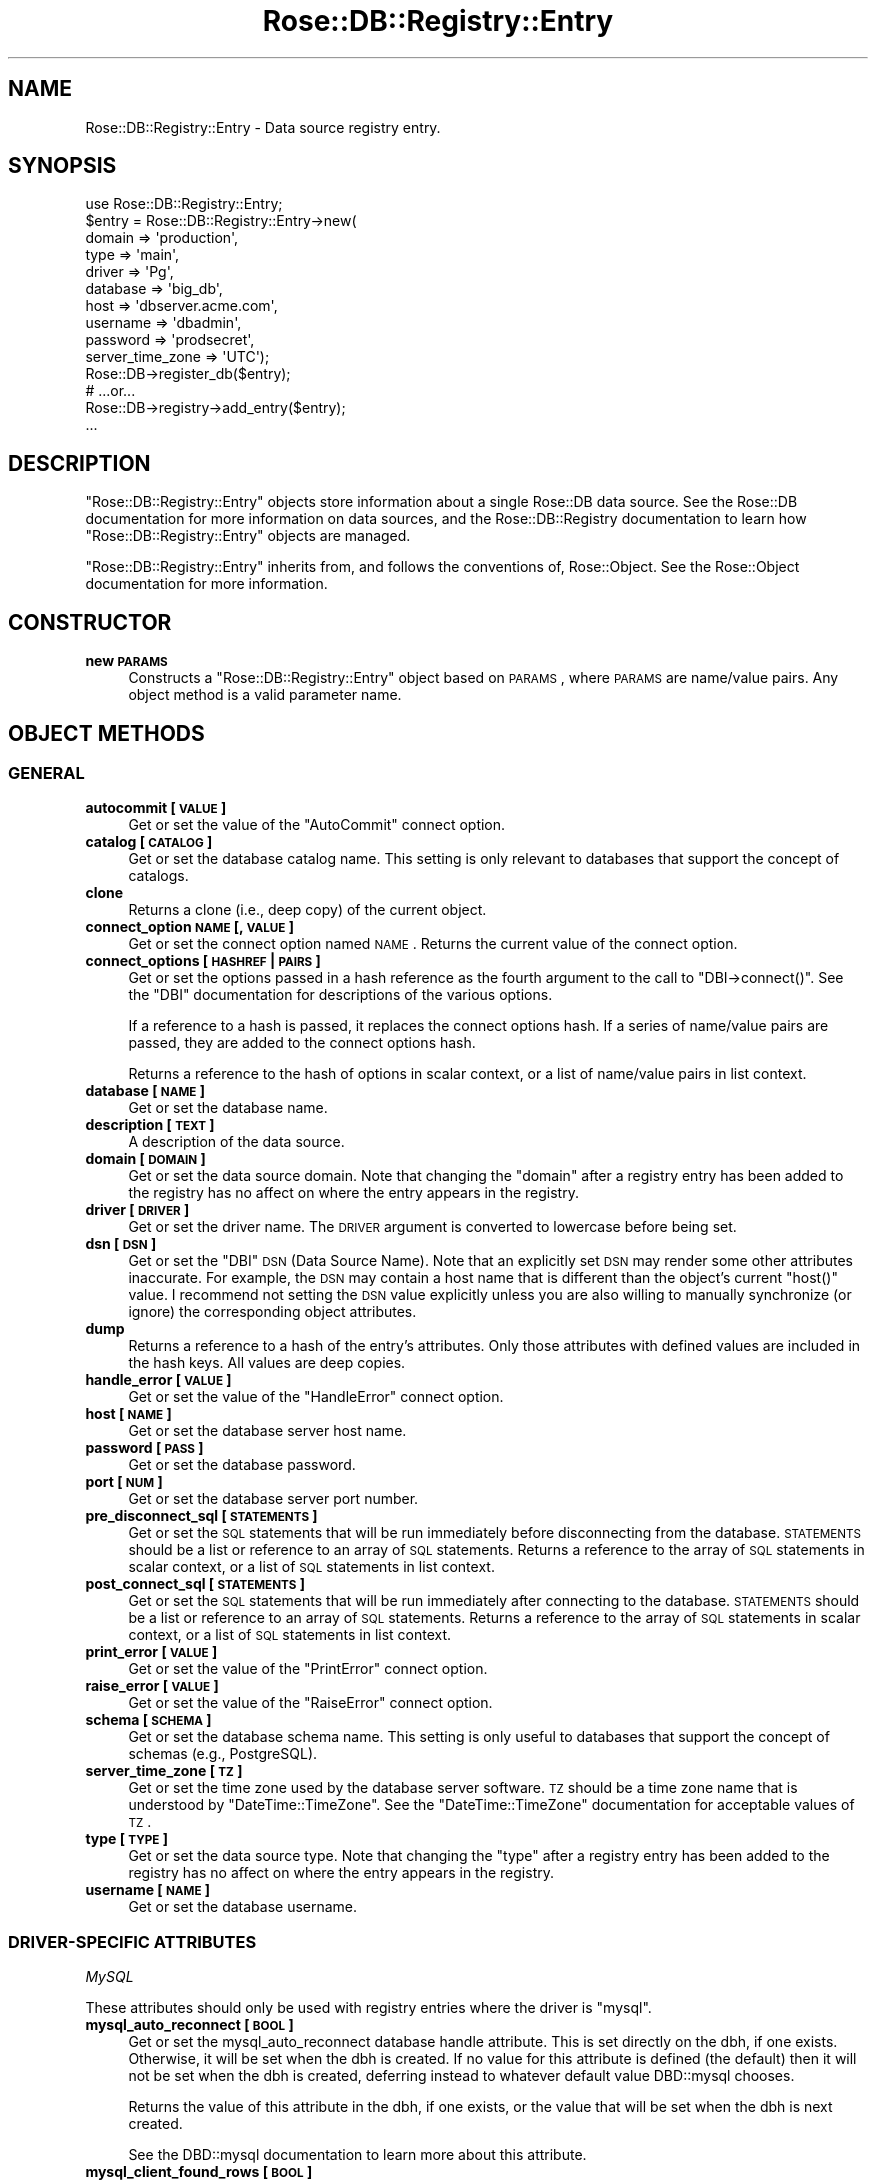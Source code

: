 .\" Automatically generated by Pod::Man 2.22 (Pod::Simple 3.07)
.\"
.\" Standard preamble:
.\" ========================================================================
.de Sp \" Vertical space (when we can't use .PP)
.if t .sp .5v
.if n .sp
..
.de Vb \" Begin verbatim text
.ft CW
.nf
.ne \\$1
..
.de Ve \" End verbatim text
.ft R
.fi
..
.\" Set up some character translations and predefined strings.  \*(-- will
.\" give an unbreakable dash, \*(PI will give pi, \*(L" will give a left
.\" double quote, and \*(R" will give a right double quote.  \*(C+ will
.\" give a nicer C++.  Capital omega is used to do unbreakable dashes and
.\" therefore won't be available.  \*(C` and \*(C' expand to `' in nroff,
.\" nothing in troff, for use with C<>.
.tr \(*W-
.ds C+ C\v'-.1v'\h'-1p'\s-2+\h'-1p'+\s0\v'.1v'\h'-1p'
.ie n \{\
.    ds -- \(*W-
.    ds PI pi
.    if (\n(.H=4u)&(1m=24u) .ds -- \(*W\h'-12u'\(*W\h'-12u'-\" diablo 10 pitch
.    if (\n(.H=4u)&(1m=20u) .ds -- \(*W\h'-12u'\(*W\h'-8u'-\"  diablo 12 pitch
.    ds L" ""
.    ds R" ""
.    ds C` ""
.    ds C' ""
'br\}
.el\{\
.    ds -- \|\(em\|
.    ds PI \(*p
.    ds L" ``
.    ds R" ''
'br\}
.\"
.\" Escape single quotes in literal strings from groff's Unicode transform.
.ie \n(.g .ds Aq \(aq
.el       .ds Aq '
.\"
.\" If the F register is turned on, we'll generate index entries on stderr for
.\" titles (.TH), headers (.SH), subsections (.SS), items (.Ip), and index
.\" entries marked with X<> in POD.  Of course, you'll have to process the
.\" output yourself in some meaningful fashion.
.ie \nF \{\
.    de IX
.    tm Index:\\$1\t\\n%\t"\\$2"
..
.    nr % 0
.    rr F
.\}
.el \{\
.    de IX
..
.\}
.\"
.\" Accent mark definitions (@(#)ms.acc 1.5 88/02/08 SMI; from UCB 4.2).
.\" Fear.  Run.  Save yourself.  No user-serviceable parts.
.    \" fudge factors for nroff and troff
.if n \{\
.    ds #H 0
.    ds #V .8m
.    ds #F .3m
.    ds #[ \f1
.    ds #] \fP
.\}
.if t \{\
.    ds #H ((1u-(\\\\n(.fu%2u))*.13m)
.    ds #V .6m
.    ds #F 0
.    ds #[ \&
.    ds #] \&
.\}
.    \" simple accents for nroff and troff
.if n \{\
.    ds ' \&
.    ds ` \&
.    ds ^ \&
.    ds , \&
.    ds ~ ~
.    ds /
.\}
.if t \{\
.    ds ' \\k:\h'-(\\n(.wu*8/10-\*(#H)'\'\h"|\\n:u"
.    ds ` \\k:\h'-(\\n(.wu*8/10-\*(#H)'\`\h'|\\n:u'
.    ds ^ \\k:\h'-(\\n(.wu*10/11-\*(#H)'^\h'|\\n:u'
.    ds , \\k:\h'-(\\n(.wu*8/10)',\h'|\\n:u'
.    ds ~ \\k:\h'-(\\n(.wu-\*(#H-.1m)'~\h'|\\n:u'
.    ds / \\k:\h'-(\\n(.wu*8/10-\*(#H)'\z\(sl\h'|\\n:u'
.\}
.    \" troff and (daisy-wheel) nroff accents
.ds : \\k:\h'-(\\n(.wu*8/10-\*(#H+.1m+\*(#F)'\v'-\*(#V'\z.\h'.2m+\*(#F'.\h'|\\n:u'\v'\*(#V'
.ds 8 \h'\*(#H'\(*b\h'-\*(#H'
.ds o \\k:\h'-(\\n(.wu+\w'\(de'u-\*(#H)/2u'\v'-.3n'\*(#[\z\(de\v'.3n'\h'|\\n:u'\*(#]
.ds d- \h'\*(#H'\(pd\h'-\w'~'u'\v'-.25m'\f2\(hy\fP\v'.25m'\h'-\*(#H'
.ds D- D\\k:\h'-\w'D'u'\v'-.11m'\z\(hy\v'.11m'\h'|\\n:u'
.ds th \*(#[\v'.3m'\s+1I\s-1\v'-.3m'\h'-(\w'I'u*2/3)'\s-1o\s+1\*(#]
.ds Th \*(#[\s+2I\s-2\h'-\w'I'u*3/5'\v'-.3m'o\v'.3m'\*(#]
.ds ae a\h'-(\w'a'u*4/10)'e
.ds Ae A\h'-(\w'A'u*4/10)'E
.    \" corrections for vroff
.if v .ds ~ \\k:\h'-(\\n(.wu*9/10-\*(#H)'\s-2\u~\d\s+2\h'|\\n:u'
.if v .ds ^ \\k:\h'-(\\n(.wu*10/11-\*(#H)'\v'-.4m'^\v'.4m'\h'|\\n:u'
.    \" for low resolution devices (crt and lpr)
.if \n(.H>23 .if \n(.V>19 \
\{\
.    ds : e
.    ds 8 ss
.    ds o a
.    ds d- d\h'-1'\(ga
.    ds D- D\h'-1'\(hy
.    ds th \o'bp'
.    ds Th \o'LP'
.    ds ae ae
.    ds Ae AE
.\}
.rm #[ #] #H #V #F C
.\" ========================================================================
.\"
.IX Title "Rose::DB::Registry::Entry 3"
.TH Rose::DB::Registry::Entry 3 "2012-01-05" "perl v5.10.1" "User Contributed Perl Documentation"
.\" For nroff, turn off justification.  Always turn off hyphenation; it makes
.\" way too many mistakes in technical documents.
.if n .ad l
.nh
.SH "NAME"
Rose::DB::Registry::Entry \- Data source registry entry.
.SH "SYNOPSIS"
.IX Header "SYNOPSIS"
.Vb 1
\&  use Rose::DB::Registry::Entry;
\&
\&  $entry = Rose::DB::Registry::Entry\->new(
\&    domain   => \*(Aqproduction\*(Aq,
\&    type     => \*(Aqmain\*(Aq,
\&    driver   => \*(AqPg\*(Aq,
\&    database => \*(Aqbig_db\*(Aq,
\&    host     => \*(Aqdbserver.acme.com\*(Aq,
\&    username => \*(Aqdbadmin\*(Aq,
\&    password => \*(Aqprodsecret\*(Aq,
\&    server_time_zone => \*(AqUTC\*(Aq);
\&
\&  Rose::DB\->register_db($entry);
\&
\&  # ...or...
\&
\&  Rose::DB\->registry\->add_entry($entry);
\&
\&  ...
.Ve
.SH "DESCRIPTION"
.IX Header "DESCRIPTION"
\&\f(CW\*(C`Rose::DB::Registry::Entry\*(C'\fR objects store information about a single Rose::DB data source.  See the Rose::DB documentation for more information on data sources, and the Rose::DB::Registry documentation to learn how \f(CW\*(C`Rose::DB::Registry::Entry\*(C'\fR objects are managed.
.PP
\&\f(CW\*(C`Rose::DB::Registry::Entry\*(C'\fR inherits from, and follows the conventions of, Rose::Object.  See the Rose::Object documentation for more information.
.SH "CONSTRUCTOR"
.IX Header "CONSTRUCTOR"
.IP "\fBnew \s-1PARAMS\s0\fR" 4
.IX Item "new PARAMS"
Constructs a \f(CW\*(C`Rose::DB::Registry::Entry\*(C'\fR object based on \s-1PARAMS\s0, where \s-1PARAMS\s0 are name/value pairs.  Any object method is a valid parameter name.
.SH "OBJECT METHODS"
.IX Header "OBJECT METHODS"
.SS "\s-1GENERAL\s0"
.IX Subsection "GENERAL"
.IP "\fBautocommit [\s-1VALUE\s0]\fR" 4
.IX Item "autocommit [VALUE]"
Get or set the value of the \*(L"AutoCommit\*(R" connect option.
.IP "\fBcatalog [\s-1CATALOG\s0]\fR" 4
.IX Item "catalog [CATALOG]"
Get or set the database catalog name.  This setting is only relevant to databases that support the concept of catalogs.
.IP "\fBclone\fR" 4
.IX Item "clone"
Returns a clone (i.e., deep copy) of the current object.
.IP "\fBconnect_option \s-1NAME\s0 [, \s-1VALUE\s0]\fR" 4
.IX Item "connect_option NAME [, VALUE]"
Get or set the connect option named \s-1NAME\s0.  Returns the current value of the connect option.
.IP "\fBconnect_options [\s-1HASHREF\s0 | \s-1PAIRS\s0]\fR" 4
.IX Item "connect_options [HASHREF | PAIRS]"
Get or set the options passed in a hash reference as the fourth argument to the call to \f(CW\*(C`DBI\->connect()\*(C'\fR.  See the \f(CW\*(C`DBI\*(C'\fR documentation for descriptions of the various options.
.Sp
If a reference to a hash is passed, it replaces the connect options hash.  If a series of name/value pairs are passed, they are added to the connect options hash.
.Sp
Returns a reference to the hash of options in scalar context, or a list of name/value pairs in list context.
.IP "\fBdatabase [\s-1NAME\s0]\fR" 4
.IX Item "database [NAME]"
Get or set the database name.
.IP "\fBdescription [\s-1TEXT\s0]\fR" 4
.IX Item "description [TEXT]"
A description of the data source.
.IP "\fBdomain [\s-1DOMAIN\s0]\fR" 4
.IX Item "domain [DOMAIN]"
Get or set the data source domain.  Note that changing the \f(CW\*(C`domain\*(C'\fR after a registry entry has been added to the registry has no affect on where the entry appears in the registry.
.IP "\fBdriver [\s-1DRIVER\s0]\fR" 4
.IX Item "driver [DRIVER]"
Get or set the driver name.  The \s-1DRIVER\s0 argument is converted to lowercase before being set.
.IP "\fBdsn [\s-1DSN\s0]\fR" 4
.IX Item "dsn [DSN]"
Get or set the \f(CW\*(C`DBI\*(C'\fR \s-1DSN\s0 (Data Source Name).  Note that an explicitly set \s-1DSN\s0 may render some other attributes inaccurate.  For example, the \s-1DSN\s0 may contain a host name that is different than the object's current \f(CW\*(C`host()\*(C'\fR value.  I recommend not setting the \s-1DSN\s0 value explicitly unless you are also willing to manually synchronize (or ignore) the corresponding object attributes.
.IP "\fBdump\fR" 4
.IX Item "dump"
Returns a reference to a hash of the entry's attributes.  Only those attributes with defined values are included in the hash keys.  All values are deep copies.
.IP "\fBhandle_error [\s-1VALUE\s0]\fR" 4
.IX Item "handle_error [VALUE]"
Get or set the value of the \*(L"HandleError\*(R" connect option.
.IP "\fBhost [\s-1NAME\s0]\fR" 4
.IX Item "host [NAME]"
Get or set the database server host name.
.IP "\fBpassword [\s-1PASS\s0]\fR" 4
.IX Item "password [PASS]"
Get or set the database password.
.IP "\fBport [\s-1NUM\s0]\fR" 4
.IX Item "port [NUM]"
Get or set the database server port number.
.IP "\fBpre_disconnect_sql [\s-1STATEMENTS\s0]\fR" 4
.IX Item "pre_disconnect_sql [STATEMENTS]"
Get or set the \s-1SQL\s0 statements that will be run immediately before disconnecting from the database.  \s-1STATEMENTS\s0 should be a list or reference to an array of \s-1SQL\s0 statements.  Returns a reference to the array of \s-1SQL\s0 statements in scalar context, or a list of \s-1SQL\s0 statements in list context.
.IP "\fBpost_connect_sql [\s-1STATEMENTS\s0]\fR" 4
.IX Item "post_connect_sql [STATEMENTS]"
Get or set the \s-1SQL\s0 statements that will be run immediately after connecting to the database.  \s-1STATEMENTS\s0 should be a list or reference to an array of \s-1SQL\s0 statements.  Returns a reference to the array of \s-1SQL\s0 statements in scalar context, or a list of \s-1SQL\s0 statements in list context.
.IP "\fBprint_error [\s-1VALUE\s0]\fR" 4
.IX Item "print_error [VALUE]"
Get or set the value of the \*(L"PrintError\*(R" connect option.
.IP "\fBraise_error [\s-1VALUE\s0]\fR" 4
.IX Item "raise_error [VALUE]"
Get or set the value of the \*(L"RaiseError\*(R" connect option.
.IP "\fBschema [\s-1SCHEMA\s0]\fR" 4
.IX Item "schema [SCHEMA]"
Get or set the database schema name.  This setting is only useful to databases that support the concept of schemas (e.g., PostgreSQL).
.IP "\fBserver_time_zone [\s-1TZ\s0]\fR" 4
.IX Item "server_time_zone [TZ]"
Get or set the time zone used by the database server software.  \s-1TZ\s0 should be a time zone name that is understood by \f(CW\*(C`DateTime::TimeZone\*(C'\fR.  See the \f(CW\*(C`DateTime::TimeZone\*(C'\fR documentation for acceptable values of \s-1TZ\s0.
.IP "\fBtype [\s-1TYPE\s0]\fR" 4
.IX Item "type [TYPE]"
Get or set the  data source type.  Note that changing the \f(CW\*(C`type\*(C'\fR after a registry entry has been added to the registry has no affect on where the entry appears in the registry.
.IP "\fBusername [\s-1NAME\s0]\fR" 4
.IX Item "username [NAME]"
Get or set the database username.
.SS "DRIVER-SPECIFIC \s-1ATTRIBUTES\s0"
.IX Subsection "DRIVER-SPECIFIC ATTRIBUTES"
\fIMySQL\fR
.IX Subsection "MySQL"
.PP
These attributes should only be used with registry entries where the driver is \f(CW\*(C`mysql\*(C'\fR.
.IP "\fBmysql_auto_reconnect [\s-1BOOL\s0]\fR" 4
.IX Item "mysql_auto_reconnect [BOOL]"
Get or set the mysql_auto_reconnect database handle attribute.  This is set directly on the dbh, if one exists.  Otherwise, it will be set when the dbh is created.  If no value for this attribute is defined (the default) then it will not be set when the dbh is created, deferring instead to whatever default value DBD::mysql chooses.
.Sp
Returns the value of this attribute in the dbh, if one exists, or the value that will be set when the dbh is next created.
.Sp
See the DBD::mysql documentation to learn more about this attribute.
.IP "\fBmysql_client_found_rows [\s-1BOOL\s0]\fR" 4
.IX Item "mysql_client_found_rows [BOOL]"
Get or set the mysql_client_found_rows database handle attribute.  This is set directly on the dbh, if one exists.  Otherwise, it will be set when the dbh is created.  If no value for this attribute is defined (the default) then it will not be set when the dbh is created, deferring instead to whatever default value DBD::mysql chooses.
.Sp
Returns the value of this attribute in the dbh, if one exists, or the value that will be set when the dbh is next created.
.Sp
See the DBD::mysql documentation to learn more about this attribute.
.IP "\fBmysql_compression [\s-1BOOL\s0]\fR" 4
.IX Item "mysql_compression [BOOL]"
Get or set the mysql_compression database handle attribute.  This is set directly on the dbh, if one exists.  Otherwise, it will be set when the dbh is created.  If no value for this attribute is defined (the default) then it will not be set when the dbh is created, deferring instead to whatever default value DBD::mysql chooses.
.Sp
Returns the value of this attribute in the dbh, if one exists, or the value that will be set when the dbh is next created.
.Sp
See the DBD::mysql documentation to learn more about this attribute.
.IP "\fBmysql_connect_timeout [\s-1BOOL\s0]\fR" 4
.IX Item "mysql_connect_timeout [BOOL]"
Get or set the mysql_connect_timeout database handle attribute.  This is set directly on the dbh, if one exists.  Otherwise, it will be set when the dbh is created.  If no value for this attribute is defined (the default) then it will not be set when the dbh is created, deferring instead to whatever default value DBD::mysql chooses.
.Sp
Returns the value of this attribute in the dbh, if one exists, or the value that will be set when the dbh is next created.
.Sp
See the DBD::mysql documentation to learn more about this attribute.
.IP "\fBmysql_embedded_groups [\s-1STRING\s0]\fR" 4
.IX Item "mysql_embedded_groups [STRING]"
Get or set the mysql_embedded_groups database handle attribute.  This is set directly on the dbh, if one exists.  Otherwise, it will be set when the dbh is created.  If no value for this attribute is defined (the default) then it will not be set when the dbh is created, deferring instead to whatever default value DBD::mysql chooses.
.Sp
Returns the value of this attribute in the dbh, if one exists, or the value that will be set when the dbh is next created.
.Sp
See the DBD::mysql documentation to learn more about this attribute.
.IP "\fBmysql_embedded_options [\s-1STRING\s0]\fR" 4
.IX Item "mysql_embedded_options [STRING]"
Get or set the mysql_embedded_options database handle attribute.  This is set directly on the dbh, if one exists.  Otherwise, it will be set when the dbh is created.  If no value for this attribute is defined (the default) then it will not be set when the dbh is created, deferring instead to whatever default value DBD::mysql chooses.
.Sp
Returns the value of this attribute in the dbh, if one exists, or the value that will be set when the dbh is next created.
.Sp
See the DBD::mysql documentation to learn more about this attribute.
.IP "\fBmysql_enable_utf8 [\s-1BOOL\s0]\fR" 4
.IX Item "mysql_enable_utf8 [BOOL]"
Get or set the mysql_enable_utf8 database handle attribute.  This is set directly on the dbh, if one exists.  Otherwise, it will be set when the dbh is created.  If no value for this attribute is defined (the default) then it will not be set when the dbh is created, deferring instead to whatever default value DBD::mysql chooses.
.Sp
Returns the value of this attribute in the dbh, if one exists, or the value that will be set when the dbh is next created.
.Sp
See the DBD::mysql documentation to learn more about this attribute.
.IP "\fBmysql_local_infile [\s-1STRING\s0]\fR" 4
.IX Item "mysql_local_infile [STRING]"
Get or set the mysql_local_infile database handle attribute.  This is set directly on the dbh, if one exists.  Otherwise, it will be set when the dbh is created.  If no value for this attribute is defined (the default) then it will not be set when the dbh is created, deferring instead to whatever default value DBD::mysql chooses.
.Sp
Returns the value of this attribute in the dbh, if one exists, or the value that will be set when the dbh is next created.
.Sp
See the DBD::mysql documentation to learn more about this attribute.
.IP "\fBmysql_multi_statements [\s-1BOOL\s0]\fR" 4
.IX Item "mysql_multi_statements [BOOL]"
Get or set the mysql_multi_statements database handle attribute.  This is set directly on the dbh, if one exists.  Otherwise, it will be set when the dbh is created.  If no value for this attribute is defined (the default) then it will not be set when the dbh is created, deferring instead to whatever default value DBD::mysql chooses.
.Sp
Returns the value of this attribute in the dbh, if one exists, or the value that will be set when the dbh is next created.
.Sp
See the DBD::mysql documentation to learn more about this attribute.
.IP "\fBmysql_read_default_file [\s-1STRING\s0]\fR" 4
.IX Item "mysql_read_default_file [STRING]"
Get or set the mysql_read_default_file database handle attribute.  This is set directly on the dbh, if one exists.  Otherwise, it will be set when the dbh is created.  If no value for this attribute is defined (the default) then it will not be set when the dbh is created, deferring instead to whatever default value DBD::mysql chooses.
.Sp
Returns the value of this attribute in the dbh, if one exists, or the value that will be set when the dbh is next created.
.Sp
See the DBD::mysql documentation to learn more about this attribute.
.IP "\fBmysql_read_default_group [\s-1STRING\s0]\fR" 4
.IX Item "mysql_read_default_group [STRING]"
Get or set the mysql_read_default_group database handle attribute.  This is set directly on the dbh, if one exists.  Otherwise, it will be set when the dbh is created.  If no value for this attribute is defined (the default) then it will not be set when the dbh is created, deferring instead to whatever default value DBD::mysql chooses.
.Sp
Returns the value of this attribute in the dbh, if one exists, or the value that will be set when the dbh is next created.
.Sp
See the DBD::mysql documentation to learn more about this attribute.
.IP "\fBmysql_socket [\s-1STRING\s0]\fR" 4
.IX Item "mysql_socket [STRING]"
Get or set the mysql_socket database handle attribute.  This is set directly on the dbh, if one exists.  Otherwise, it will be set when the dbh is created.  If no value for this attribute is defined (the default) then it will not be set when the dbh is created, deferring instead to whatever default value DBD::mysql chooses.
.Sp
Returns the value of this attribute in the dbh, if one exists, or the value that will be set when the dbh is next created.
.Sp
See the DBD::mysql documentation to learn more about this attribute.
.IP "\fBmysql_ssl [\s-1BOOL\s0]\fR" 4
.IX Item "mysql_ssl [BOOL]"
Get or set the mysql_ssl database handle attribute.  This is set directly on the dbh, if one exists.  Otherwise, it will be set when the dbh is created.  If no value for this attribute is defined (the default) then it will not be set when the dbh is created, deferring instead to whatever default value DBD::mysql chooses.
.Sp
Returns the value of this attribute in the dbh, if one exists, or the value that will be set when the dbh is next created.
.Sp
See the DBD::mysql documentation to learn more about this attribute.
.IP "\fBmysql_ssl_ca_file [\s-1STRING\s0]\fR" 4
.IX Item "mysql_ssl_ca_file [STRING]"
Get or set the mysql_ssl_ca_file database handle attribute.  This is set directly on the dbh, if one exists.  Otherwise, it will be set when the dbh is created.  If no value for this attribute is defined (the default) then it will not be set when the dbh is created, deferring instead to whatever default value DBD::mysql chooses.
.Sp
Returns the value of this attribute in the dbh, if one exists, or the value that will be set when the dbh is next created.
.Sp
See the DBD::mysql documentation to learn more about this attribute.
.IP "\fBmysql_ssl_ca_path [\s-1STRING\s0]\fR" 4
.IX Item "mysql_ssl_ca_path [STRING]"
Get or set the mysql_ssl_ca_path database handle attribute.  This is set directly on the dbh, if one exists.  Otherwise, it will be set when the dbh is created.  If no value for this attribute is defined (the default) then it will not be set when the dbh is created, deferring instead to whatever default value DBD::mysql chooses.
.Sp
Returns the value of this attribute in the dbh, if one exists, or the value that will be set when the dbh is next created.
.Sp
See the DBD::mysql documentation to learn more about this attribute.
.IP "\fBmysql_ssl_cipher [\s-1STRING\s0]\fR" 4
.IX Item "mysql_ssl_cipher [STRING]"
Get or set the mysql_ssl_cipher database handle attribute.  This is set directly on the dbh, if one exists.  Otherwise, it will be set when the dbh is created.  If no value for this attribute is defined (the default) then it will not be set when the dbh is created, deferring instead to whatever default value DBD::mysql chooses.
.Sp
Returns the value of this attribute in the dbh, if one exists, or the value that will be set when the dbh is next created.
.Sp
See the DBD::mysql documentation to learn more about this attribute.
.IP "\fBmysql_ssl_client_cert [\s-1STRING\s0]\fR" 4
.IX Item "mysql_ssl_client_cert [STRING]"
Get or set the mysql_ssl_client_cert database handle attribute.  This is set directly on the dbh, if one exists.  Otherwise, it will be set when the dbh is created.  If no value for this attribute is defined (the default) then it will not be set when the dbh is created, deferring instead to whatever default value DBD::mysql chooses.
.Sp
Returns the value of this attribute in the dbh, if one exists, or the value that will be set when the dbh is next created.
.Sp
See the DBD::mysql documentation to learn more about this attribute.
.IP "\fBmysql_ssl_client_key [\s-1STRING\s0]\fR" 4
.IX Item "mysql_ssl_client_key [STRING]"
Get or set the mysql_ssl_client_key database handle attribute.  This is set directly on the dbh, if one exists.  Otherwise, it will be set when the dbh is created.  If no value for this attribute is defined (the default) then it will not be set when the dbh is created, deferring instead to whatever default value DBD::mysql chooses.
.Sp
Returns the value of this attribute in the dbh, if one exists, or the value that will be set when the dbh is next created.
.Sp
See the DBD::mysql documentation to learn more about this attribute.
.IP "\fBmysql_use_result [\s-1BOOL\s0]\fR" 4
.IX Item "mysql_use_result [BOOL]"
Get or set the mysql_use_result database handle attribute.  This is set directly on the dbh, if one exists.  Otherwise, it will be set when the dbh is created.  If no value for this attribute is defined (the default) then it will not be set when the dbh is created, deferring instead to whatever default value DBD::mysql chooses.
.Sp
Returns the value of this attribute in the dbh, if one exists, or the value that will be set when the dbh is next created.
.Sp
See the DBD::mysql documentation to learn more about this attribute.
.PP
\fIPostgreSQL\fR
.IX Subsection "PostgreSQL"
.PP
These attributes should only be used with registry entries where the driver is \f(CW\*(C`pg\*(C'\fR.
.IP "\fBeuropean_dates [\s-1BOOL\s0]\fR" 4
.IX Item "european_dates [BOOL]"
Get or set the boolean value that determines whether or not dates are assumed to be in european dd/mm/yyyy format.  The default is to assume \s-1US\s0 mm/dd/yyyy format (because this is the default for PostgreSQL).
.Sp
This value will be passed to DateTime::Format::Pg as the value of the \f(CW\*(C`european\*(C'\fR parameter in the call to the constructor \f(CW\*(C`new()\*(C'\fR.  This DateTime::Format::Pg object is used by Rose::DB::Pg to parse and format date-related column values in methods like parse_date, format_date, etc.
.IP "\fBpg_enable_utf8 [\s-1BOOL\s0]\fR" 4
.IX Item "pg_enable_utf8 [BOOL]"
Get or set the pg_enable_utf8 database handle attribute.  This is set directly on the dbh, if one exists.  Otherwise, it will be set when the dbh is created.  If no value for this attribute is defined (the default) then it will not be set when the dbh is created, deferring instead to whatever default value DBD::Pg chooses.
.Sp
Returns the value of this attribute in the dbh, if one exists, or the value that will be set when the dbh is next created.
.Sp
See the DBD::Pg documentation to learn more about this attribute.
.IP "\fBsslmode [\s-1MODE\s0]\fR" 4
.IX Item "sslmode [MODE]"
Get or set the \s-1SSL\s0 mode of the connection.  Valid values for \s-1MODE\s0 are \f(CW\*(C`disable\*(C'\fR, \f(CW\*(C`allow\*(C'\fR, \f(CW\*(C`prefer\*(C'\fR, and \f(CW\*(C`require\*(C'\fR.  See the DBD::Pg documentation to learn more about this attribute.
.PP
\fISQLite\fR
.IX Subsection "SQLite"
.PP
These attributes should only be used with registry entries where the driver is \f(CW\*(C`sqlite\*(C'\fR.
.IP "\fBauto_create [\s-1BOOL\s0]\fR" 4
.IX Item "auto_create [BOOL]"
Get or set a boolean value indicating whether or not a new SQLite database should be created if it does not already exist.  Defaults to true.
.Sp
If false, and if the specified database does not exist, then a fatal error will occur when an attempt is made to connect to the database.
.SH "AUTHOR"
.IX Header "AUTHOR"
John C. Siracusa (siracusa@gmail.com)
.SH "LICENSE"
.IX Header "LICENSE"
Copyright (c) 2010 by John C. Siracusa.  All rights reserved.  This program is
free software; you can redistribute it and/or modify it under the same terms
as Perl itself.
